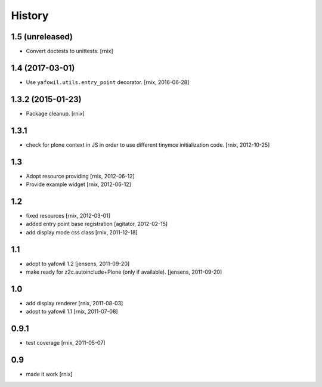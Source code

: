 
History
=======

1.5 (unreleased)
----------------

- Convert doctests to unittests.
  [rnix]


1.4 (2017-03-01)
----------------

- Use ``yafowil.utils.entry_point`` decorator.
  [rnix, 2016-06-28]


1.3.2 (2015-01-23)
------------------

- Package cleanup.
  [rnix]

1.3.1
-----

- check for plone context in JS in order to use different tinymce
  initialization code.
  [rnix, 2012-10-25]

1.3
---

- Adopt resource providing
  [rnix, 2012-06-12]

- Provide example widget
  [rnix, 2012-06-12]

1.2
---

- fixed resources
  [rnix, 2012-03-01]

- added entry point base registration
  [agitator, 2012-02-15]

- add display mode css class
  [rnix, 2011-12-18]

1.1
---

- adopt to yafowil 1.2
  [jensens, 2011-09-20]

- make ready for z2c.autoinclude+Plone (only if available).
  [jensens, 2011-09-20]

1.0
---

- add display renderer
  [rnix, 2011-08-03]

- adopt to yafowil 1.1
  [rnix, 2011-07-08]

0.9.1
-----

- test coverage
  [rnix, 2011-05-07]

0.9
---

- made it work [rnix]
